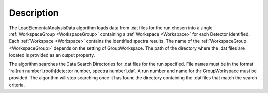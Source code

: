 ﻿.. algorithm::

.. summary::

.. relatedalgorithms::

.. properties::

Description
-----------

The LoadElementalAnalysisData algorithm loads data from .dat files for the run chosen into a single
:ref:`WorkspaceGroup <WorkspaceGroup>` containing a :ref:`Workspace <Workspace>` for each Detector identified. Each :ref:`Workspace <Workspace>` contains the identified spectra
results. The name of the :ref:`WorkspaceGroup <WorkspaceGroup>` depends on the setting of GroupWorkspace. The path of the directory where the .dat files are located is provided
as an output property.

The algorithm searches the Data Search Directories for .dat files for the run specified. File names must be in the format 'ral[run number].rooth[detector number, spectra number].dat'.
A run number and name for the GroupWorkspace must be provided. The algorithm will stop searching once it has found the directory containing the .dat files that match the search criteria.


.. categories::

.. sourcelink::
